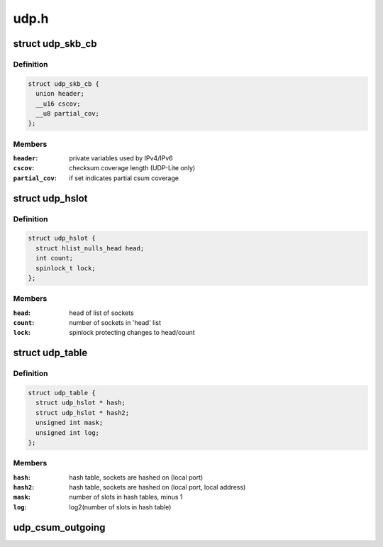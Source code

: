 .. -*- coding: utf-8; mode: rst -*-

=====
udp.h
=====


.. _`udp_skb_cb`:

struct udp_skb_cb
=================

.. c:type:: udp_skb_cb

    UDP(-Lite) private variables


.. _`udp_skb_cb.definition`:

Definition
----------

.. code-block:: c

  struct udp_skb_cb {
    union header;
    __u16 cscov;
    __u8 partial_cov;
  };


.. _`udp_skb_cb.members`:

Members
-------

:``header``:
    private variables used by IPv4/IPv6

:``cscov``:
    checksum coverage length (UDP-Lite only)

:``partial_cov``:
    if set indicates partial csum coverage




.. _`udp_hslot`:

struct udp_hslot
================

.. c:type:: udp_hslot

    UDP hash slot


.. _`udp_hslot.definition`:

Definition
----------

.. code-block:: c

  struct udp_hslot {
    struct hlist_nulls_head head;
    int count;
    spinlock_t lock;
  };


.. _`udp_hslot.members`:

Members
-------

:``head``:
    head of list of sockets

:``count``:
    number of sockets in 'head' list

:``lock``:
    spinlock protecting changes to head/count




.. _`udp_table`:

struct udp_table
================

.. c:type:: udp_table

    UDP table


.. _`udp_table.definition`:

Definition
----------

.. code-block:: c

  struct udp_table {
    struct udp_hslot * hash;
    struct udp_hslot * hash2;
    unsigned int mask;
    unsigned int log;
  };


.. _`udp_table.members`:

Members
-------

:``hash``:
    hash table, sockets are hashed on (local port)

:``hash2``:
    hash table, sockets are hashed on (local port, local address)

:``mask``:
    number of slots in hash tables, minus 1

:``log``:
    log2(number of slots in hash table)




.. _`udp_csum_outgoing`:

udp_csum_outgoing
=================

.. c:function:: __wsum udp_csum_outgoing (struct sock *sk, struct sk_buff *skb)

    compute UDPv4/v6 checksum over fragments

    :param struct sock \*sk:
        socket we are writing to

    :param struct sk_buff \*skb:
        sk_buff containing the filled-in UDP header
        (checksum field must be zeroed out)

